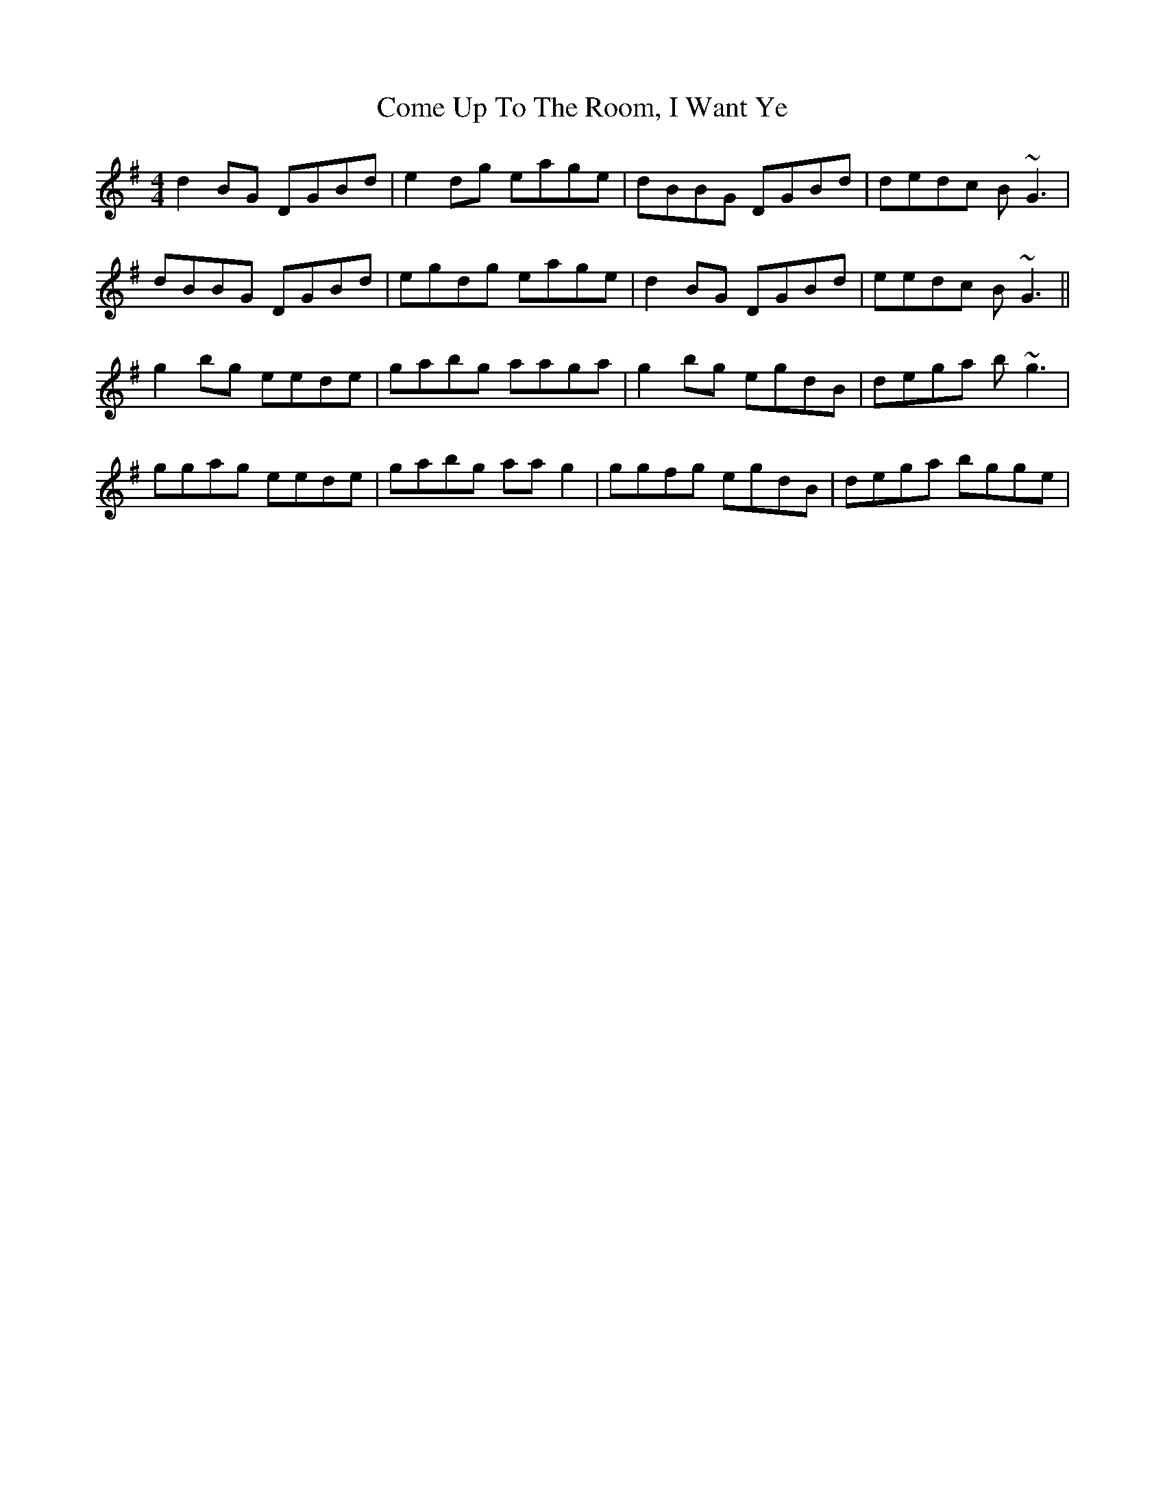 X: 7808
T: Come Up To The Room, I Want Ye
R: reel
M: 4/4
K: Gmajor
d2BG DGBd|e2dg eage|dBBG DGBd|dedc B~G3|
dBBG DGBd|egdg eage|d2BG DGBd|eedc B~G3||
g2bg eede|gabg aaga|g2bg egdB|dega b~g3|
ggag eede|gabg aag2|ggfg egdB|dega bgge|

